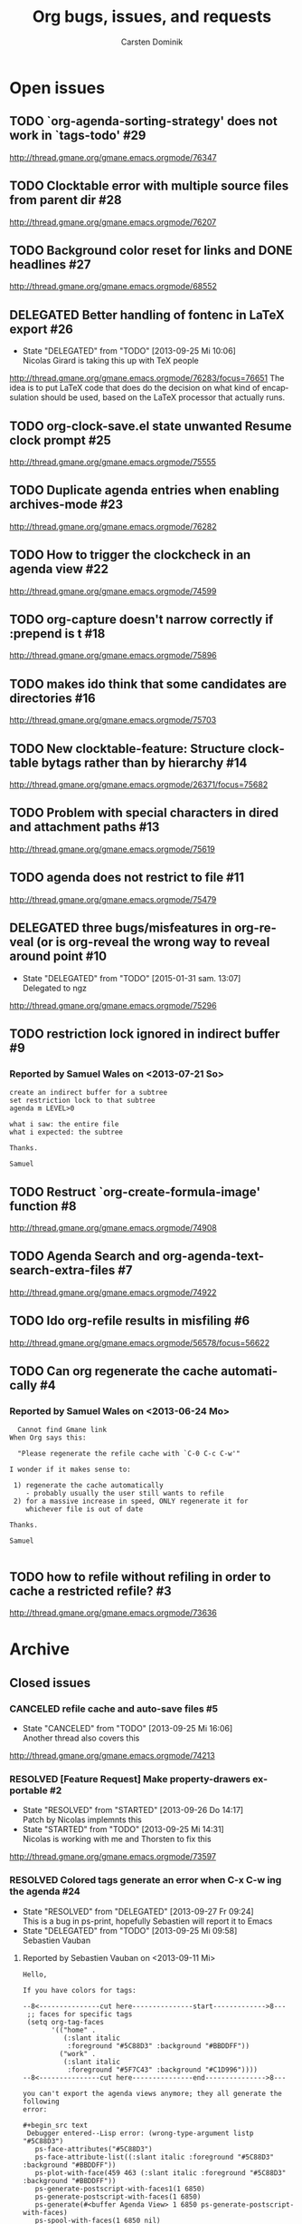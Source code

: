 # -*- org-tags-column: -80; sentence-end-double-space: t; -*-
#+OPTIONS:    H:3 num:nil \n:nil ::t |:t ^:{} -:t f:t *:t tex:t
#+OPTIONS:    toc:2 tags:t d:("LOGBOOK")
#+STARTUP:    align fold nodlcheck indent
#+AUTHOR:     Carsten Dominik
#+LANGUAGE:   en
#+PRIORITIES: A C B
#+CATEGORY:   worg
#+ARCHIVE:    ::** Closed issues
#+DRAWERS:    PROPERTIES LOGBOOK

# This is the unofficial Org mode bug and issue tracker

#+TITLE: Org bugs, issues, and requests
#+TODO: TODO STARTED(s@) DELEGATED(d@) | RESOLVED(r@) CANCELED(c@)

# (debbugs-gnu '("serious" "important" "normal") '("org-mode"))


* Open issues

** TODO `org-agenda-sorting-strategy' does not work in `tags-todo'	   :#29:
http://thread.gmane.org/gmane.emacs.orgmode/76347
** TODO Clocktable error with multiple source files from parent dir	   :#28:
http://thread.gmane.org/gmane.emacs.orgmode/76207
** TODO Background color reset for links and DONE headlines		   :#27:
http://thread.gmane.org/gmane.emacs.orgmode/68552

** DELEGATED Better handling of fontenc in LaTeX export			   :#26:
:LOGBOOK:
- State "DELEGATED"  from "TODO"       [2013-09-25 Mi 10:06] \\
  Nicolas Girard is taking this up with TeX people
:END:
http://thread.gmane.org/gmane.emacs.orgmode/76283/focus=76651
The idea is to put LaTeX code that does do the decision on
what kind of encapsulation should be used, based on the LaTeX
processor that actually runs.

** TODO org-clock-save.el state unwanted Resume clock prompt		   :#25:
http://thread.gmane.org/gmane.emacs.orgmode/75555
   

** TODO Duplicate agenda entries when enabling archives-mode		   :#23:
http://thread.gmane.org/gmane.emacs.orgmode/76282

** TODO How to trigger the clockcheck in an agenda view			   :#22:
http://thread.gmane.org/gmane.emacs.orgmode/74599

** TODO org-capture doesn't narrow correctly if :prepend is t		   :#18:
http://thread.gmane.org/gmane.emacs.orgmode/75896

** TODO makes ido think that some candidates are directories		   :#16:
http://thread.gmane.org/gmane.emacs.orgmode/75703

** TODO New clocktable-feature: Structure clocktable bytags rather than by hierarchy :#14:
http://thread.gmane.org/gmane.emacs.orgmode/26371/focus=75682

** TODO Problem with special characters in dired and attachment paths	   :#13:
http://thread.gmane.org/gmane.emacs.orgmode/75619

** TODO agenda does not restrict to file				   :#11:
http://thread.gmane.org/gmane.emacs.orgmode/75479

** DELEGATED three bugs/misfeatures in org-reveal (or is org-reveal the wrong way to reveal around point :#10:
:LOGBOOK:
- State "DELEGATED"  from "TODO"       [2015-01-31 sam. 13:07] \\
  Delegated to ngz
:END:
http://thread.gmane.org/gmane.emacs.orgmode/75296
** TODO restriction lock ignored in indirect buffer			    :#9:
*** Reported by Samuel Wales on <2013-07-21 So>

#+begin_example
create an indirect buffer for a subtree
set restriction lock to that subtree
agenda m LEVEL>0

what i saw: the entire file
what i expected: the subtree

Thanks.

Samuel
#+end_example


** TODO Restruct `org-create-formula-image' function			    :#8:
http://thread.gmane.org/gmane.emacs.orgmode/74908

** TODO Agenda Search and org-agenda-text-search-extra-files		    :#7:
http://thread.gmane.org/gmane.emacs.orgmode/74922

** TODO Ido org-refile results in misfiling				    :#6:
http://thread.gmane.org/gmane.emacs.orgmode/56578/focus=56622

** TODO Can org regenerate the cache automatically			    :#4:
*** Reported by Samuel Wales on <2013-06-24 Mo>
#+begin_example
  Cannot find Gmane link
When Org says this:

  "Please regenerate the refile cache with `C-0 C-c C-w'"

I wonder if it makes sense to:

 1) regenerate the cache automatically
    - probably usually the user still wants to refile
 2) for a massive increase in speed, ONLY regenerate it for
    whichever file is out of date

Thanks.

Samuel

#+end_example


** TODO how to refile without refiling in order to cache a restricted refile? :#3:
http://thread.gmane.org/gmane.emacs.orgmode/73636

* Archive

** Closed issues

*** CANCELED refile cache and auto-save files                             :#5:
:LOGBOOK:
- State "CANCELED"   from "TODO"       [2013-09-25 Mi 16:06] \\
  Another thread also covers this
:END:
:PROPERTIES:
:ARCHIVE_TIME: 2013-09-25 Mi 16:06
:ARCHIVE_FILE: ~/lib/emacs/work/Worg/org-issues.org
:ARCHIVE_OLPATH: Open issues
:ARCHIVE_CATEGORY: worg
:ARCHIVE_TODO: CANCELED
:END:
http://thread.gmane.org/gmane.emacs.orgmode/74213

*** RESOLVED [Feature Request] Make property-drawers exportable           :#2:
:LOGBOOK:
- State "RESOLVED"   from "STARTED"    [2013-09-26 Do 14:17] \\
  Patch by Nicolas implemnts this
- State "STARTED"    from "TODO"       [2013-09-25 Mi 14:31] \\
  Nicolas is working with me and Thorsten to fix this
:END:
:PROPERTIES:
:ARCHIVE_TIME: 2013-09-26 Do 14:17
:ARCHIVE_FILE: ~/lib/emacs/work/Worg/org-issues.org
:ARCHIVE_OLPATH: Open issues
:ARCHIVE_CATEGORY: worg
:ARCHIVE_TODO: RESOLVED
:END:
http://thread.gmane.org/gmane.emacs.orgmode/73597

*** RESOLVED Colored tags generate an error when C-x C-w ing the agenda  :#24:
:LOGBOOK:
- State "RESOLVED"   from "DELEGATED"  [2013-09-27 Fr 09:24] \\
  This is a bug in ps-print, hopefully Sebastien will report it to Emacs
- State "DELEGATED"  from "TODO"       [2013-09-25 Mi 09:58] \\
  Sebastien Vauban
:END:
:PROPERTIES:
:ARCHIVE_TIME: 2013-09-27 Fr 09:24
:ARCHIVE_FILE: ~/lib/emacs/work/Worg/org-issues.org
:ARCHIVE_OLPATH: Open issues
:ARCHIVE_CATEGORY: worg
:ARCHIVE_TODO: RESOLVED
:END:
**** Reported by Sebastien Vauban on <2013-09-11 Mi>
#+begin_example
Hello,

If you have colors for tags:

--8<---------------cut here---------------start------------->8---
 ;; faces for specific tags
 (setq org-tag-faces
       '(("home" .
          (:slant italic
           :foreground "#5C88D3" :background "#BBDDFF"))
         ("work" .
          (:slant italic
           :foreground "#5F7C43" :background "#C1D996"))))
--8<---------------cut here---------------end--------------->8---

you can't export the agenda views anymore; they all generate the following
error:

#+begin_src text
 Debugger entered--Lisp error: (wrong-type-argument listp "#5C88D3")
   ps-face-attributes("#5C88D3")
   ps-face-attribute-list((:slant italic :foreground "#5C88D3" :background "#BBDDFF"))
   ps-plot-with-face(459 463 (:slant italic :foreground "#5C88D3" :background "#BBDDFF"))
   ps-generate-postscript-with-faces1(1 6850)
   ps-generate-postscript-with-faces(1 6850)
   ps-generate(#<buffer Agenda View> 1 6850 ps-generate-postscript-with-faces)
   ps-spool-with-faces(1 6850 nil)
   ps-print-with-faces(1 6850 "~/agenda.ps")
   ps-print-buffer-with-faces("~/agenda.ps")
   ...
   command-execute(org-agenda-write)
#+end_src

Best regards,
 Seb

-- 
Sebastien Vauban

#+end_example



*** RESOLVED Org-protocol/org-capture and new emacsclient frames	 :#12:
CLOSED: [2014-02-18 Tue 10:03]
:LOGBOOK:
- State "RESOLVED"   from "TODO"       [2014-02-18 Tue 10:03] \\
  Resolved in this thread
  http://thread.gmane.org/gmane.emacs.orgmode/79644/
:END:
**** Reported by Josiah Schwab on <2013-08-21 Mi>

#+begin_example
Hi All,

I am in the process of setting up org-protocol to allow me to capture
links from chromium into my TODOs.

After reading this worg article
http://orgmode.org/worg/org-contrib/org-protocol.html
I have the chrome -> org portion working.

When I click my bookmark, which is
 javascript:location.href='org-protocol://capture://W/'+encodeURIComponent(location.href)+'/'+encodeURIComponent(document.title)+'/'+encodeURIComponent(window.getSelection())
the org-protocol link is handled correctly, spawning the command
 /usr/bin/emacsclient -c -n "org-protocol://capture://W/https%3A%2F%2Fwww.google.com%2F/Google/"
and that interacts with my capture template
 ("W" "Web TODO" entry (file org-default-notes-file) "* TODO %?\n%U\n%a\n")
to open up a capture buffer that looks like what I want.

All is good except for two undesired behaviors:
 1) I get a new emacs frame which is split, with the capture buffer
 only occupying one half.
 2) When I finish capture with C-c C-c the frame sticks around.

I suppose this is more of an emacs question (org has done its thing),
but a similar question has been discussed on this list before:
http://comments.gmane.org/gmane.emacs.orgmode/33650 

Because that discussion was not making use of org-protocol, I was not
able to generalize its conclusions to my circumstance.

Suggestions or pointers to other resources would be welcome.

Best,
Josiah

#+end_example

*** RESOLVED table.el complex tables and orgtbl-to-latex		 :#19:
CLOSED: [2015-01-31 sam. 13:07]
:PROPERTIES:
:ARCHIVE_TIME: 2015-01-31 sam. 13:08
:ARCHIVE_FILE: ~/.emacs.d/devel/worg/org-issues.org
:ARCHIVE_OLPATH: Open issues
:ARCHIVE_CATEGORY: worg
:ARCHIVE_TODO: RESOLVED
:END:
:LOGBOOK:
- State "RESOLVED"   from "TODO"       [2015-01-31 sam. 13:07] \\
  Implemented.
:END:
http://thread.gmane.org/gmane.emacs.orgmode/72677

*** RESOLVED flyspell check within source code blocks			 :#17:
CLOSED: [2015-01-31 sam. 13:06]
:PROPERTIES:
:ARCHIVE_TIME: 2015-01-31 sam. 13:08
:ARCHIVE_FILE: ~/.emacs.d/devel/worg/org-issues.org
:ARCHIVE_OLPATH: Open issues
:ARCHIVE_CATEGORY: worg
:ARCHIVE_TODO: RESOLVED
:END:
:LOGBOOK:
- State "RESOLVED"   from "TODO"       [2015-01-31 sam. 13:06] \\
  Implemented.
:END:
http://thread.gmane.org/gmane.emacs.orgmode/72651/focus=75791

*** CANCELED Exporting verbatim and code to html converts -- to en dash	  :#1:
CLOSED: [2015-01-31 sam. 13:05]
:PROPERTIES:
:ARCHIVE_TIME: 2015-01-31 sam. 13:08
:ARCHIVE_FILE: ~/.emacs.d/devel/worg/org-issues.org
:ARCHIVE_OLPATH: Open issues
:ARCHIVE_CATEGORY: worg
:ARCHIVE_TODO: CANCELED
:END:
:LOGBOOK:
- State "CANCELED"   from "TODO"       [2015-01-31 sam. 13:05] \\
  ~ and = markup have been swapped. ~ is code and = verbatim.
:END:
http://thread.gmane.org/gmane.emacs.orgmode/72967

*** RESOLVED org-cycle on hidden inline task makes also other inline tasks visible :#21:
CLOSED: [2015-01-31 sam. 13:14]
:PROPERTIES:
:ARCHIVE_TIME: 2015-01-31 sam. 13:15
:ARCHIVE_FILE: ~/.emacs.d/devel/worg/org-issues.org
:ARCHIVE_OLPATH: Open issues
:ARCHIVE_CATEGORY: worg
:ARCHIVE_TODO: RESOLVED
:END:
:LOGBOOK:
- State "RESOLVED"   from "TODO"       [2015-01-31 sam. 13:14] \\
  Solved.
:END:
http://thread.gmane.org/gmane.emacs.orgmode/76034

*** RESOLVED Accents Issues in Table formula in French			 :#15:
CLOSED: [2015-02-01 dim. 01:10]
:PROPERTIES:
:ARCHIVE_TIME: 2015-02-01 dim. 01:11
:ARCHIVE_FILE: ~/.emacs.d/devel/worg/org-issues.org
:ARCHIVE_OLPATH: Open issues
:ARCHIVE_CATEGORY: worg
:ARCHIVE_TODO: RESOLVED
:END:
:LOGBOOK:
- State "RESOLVED"   from "TODO"       [2015-02-01 dim. 01:10] \\
  Fixed in b5d9f4be4daf0b0e8b32bc28493b2e1440fa205e.
:END:
http://thread.gmane.org/gmane.emacs.orgmode/75690

*** RESOLVED user-chosen separator in org-table-convert-region		 :#20:
CLOSED: [2015-02-01 dim. 01:14]
:PROPERTIES:
:ARCHIVE_TIME: 2015-02-01 dim. 01:14
:ARCHIVE_FILE: ~/.emacs.d/devel/worg/org-issues.org
:ARCHIVE_OLPATH: Open issues
:ARCHIVE_CATEGORY: worg
:ARCHIVE_TODO: RESOLVED
:END:
:LOGBOOK:
- State "RESOLVED"   from "TODO"       [2015-02-01 dim. 01:14] \\
  This feature is already in the code base. Nothing to fix.
:END:
http://thread.gmane.org/gmane.emacs.orgmode/75944


